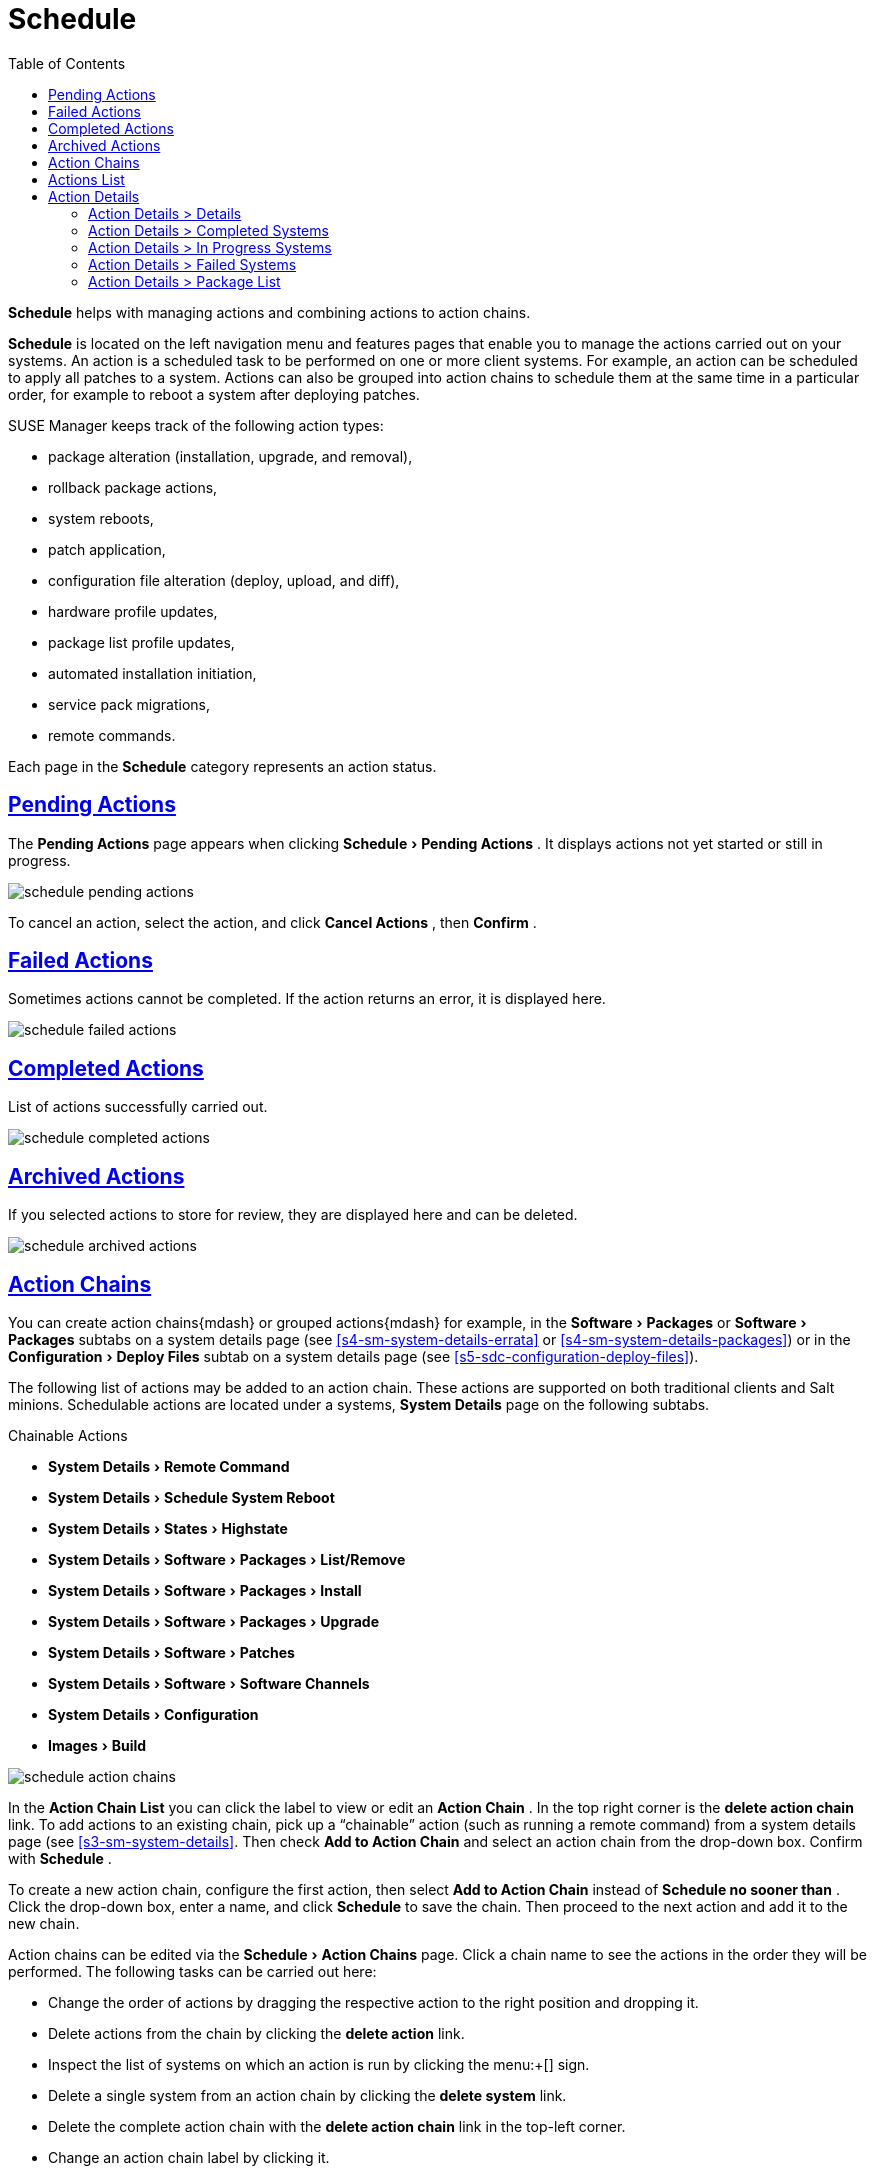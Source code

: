 [[ref.webui.schedule]]
= Schedule
ifdef::env-github,backend-html5,backend-docbook5[]
//Admonitions
:tip-caption: :bulb:
:note-caption: :information_source:
:important-caption: :heavy_exclamation_mark:
:caution-caption: :fire:
:warning-caption: :warning:
:linkattrs:
// SUSE ENTITIES FOR GITHUB
// System Architecture
:zseries: z Systems
:ppc: POWER
:ppc64le: ppc64le
:ipf : Itanium
:x86: x86
:x86_64: x86_64
// Rhel Entities
:rhel: Red Hat Enterprise Linux
:rhnminrelease6: Red Hat Enterprise Linux Server 6
:rhnminrelease7: Red Hat Enterprise Linux Server 7
// SUSE Manager Entities
:susemgr: SUSE Manager
:susemgrproxy: SUSE Manager Proxy
:productnumber: 3.2
:saltversion: 2018.3.0
:webui: WebUI
// SUSE Product Entities
:sles-version: 12
:sp-version: SP3
:jeos: JeOS
:scc: SUSE Customer Center
:sls: SUSE Linux Enterprise Server
:sle: SUSE Linux Enterprise
:slsa: SLES
:suse: SUSE
:ay: AutoYaST
endif::[]
// Asciidoctor Front Matter
:doctype: book
:sectlinks:
:toc: left
:icons: font
:experimental:
:sourcedir: .
:imagesdir: images


menu:Schedule[] helps with managing actions and combining actions to action chains.

menu:Schedule[] is located on the left navigation menu and features pages that enable you to manage the actions carried out on your systems.
An action is a scheduled task to be performed on one or more client systems.
For example, an action can be scheduled to apply all patches to a system.
Actions can also be grouped into action chains to schedule them at the same time in a particular order, for example to reboot a system after deploying patches.

{susemgr}
keeps track of the following action types:

* package alteration (installation, upgrade, and removal),
* rollback package actions,
* system reboots,
* patch application,
* configuration file alteration (deploy, upload, and diff),
* hardware profile updates,
* package list profile updates,
* automated installation initiation,
* service pack migrations,
* remote commands.


Each page in the menu:Schedule[]
 category represents an action status.

[[ref.webui.schedule.pending]]
== Pending Actions


The menu:Pending Actions[]
 page appears when clicking menu:Schedule[Pending Actions]
.
It displays actions not yet started or still in progress.


image::schedule_pending_actions.png[scaledwidth=80%]


To cancel an action, select the action, and click menu:Cancel Actions[]
, then menu:Confirm[]
.

[[ref.webui.schedule.fail]]
== Failed Actions

(((SUSE Manager Administrator,Failed Actions)))


Sometimes actions cannot be completed.
If the action returns an error, it is displayed here.


image::schedule_failed_actions.png[scaledwidth=80%]


[[ref.webui.schedule.compl]]
== Completed Actions


List of actions successfully carried out.


image::schedule_completed_actions.png[scaledwidth=80%]


[[s2-sm-action-arch]]
== Archived Actions

(((SUSE Manager Administrator,Archived Actions)))


If you selected actions to store for review, they are displayed here and can be deleted.


image::schedule_archived_actions.png[scaledwidth=80%]


[[ref.webui.schedule.chains]]
== Action Chains


You can create action chains{mdash}
or grouped actions{mdash}
for example, in the menu:Software[Packages]
 or menu:Software[Packages]
 subtabs on a system details page (see <<s4-sm-system-details-errata>> or <<s4-sm-system-details-packages>>) or in the menu:Configuration[Deploy Files]
 subtab on a system details page (see <<s5-sdc-configuration-deploy-files>>).

The following list of actions may be added to an action chain.
These actions are supported on both traditional clients and Salt minions.
Schedulable actions are located under a systems, menu:System Details[]
 page on the following subtabs.

.Chainable Actions
* menu:System Details[Remote Command]
* menu:System Details[Schedule System Reboot]
* menu:System Details[States > Highstate]
* menu:System Details[Software > Packages > List/Remove]
* menu:System Details[Software > Packages > Install]
* menu:System Details[Software > Packages > Upgrade]
* menu:System Details[Software > Patches]
* menu:System Details[Software > Software Channels]
* menu:System Details[Configuration]
* menu:Images[Build]



image::schedule_action_chains.png[scaledwidth=80%]


In the menu:Action Chain List[]
 you can click the label to view or edit an menu:Action Chain[]
.
In the top right corner is the menu:delete action chain[]
 link.
To add actions to an existing chain, pick up a "`chainable`"
 action (such as running a remote command) from a system details page (see <<s3-sm-system-details>>.
Then check menu:Add to Action Chain[]
 and select an action chain from the drop-down box.
Confirm with menu:Schedule[]
.

To create a new action chain, configure the first action, then select menu:Add to Action Chain[]
 instead of menu:Schedule no sooner than[]
.
Click the drop-down box, enter a name, and click menu:Schedule[]
 to save the chain.
Then proceed to the next action and add it to the new chain.

Action chains can be edited via the menu:Schedule[Action Chains]
 page.
Click a chain name to see the actions in the order they will be performed.
The following tasks can be carried out here:

* Change the order of actions by dragging the respective action to the right position and dropping it.
* Delete actions from the chain by clicking the menu:delete action[] link.
* Inspect the list of systems on which an action is run by clicking the menu:+[] sign.
* Delete a single system from an action chain by clicking the menu:delete system[] link.
* Delete the complete action chain with the menu:delete action chain[] link in the top-left corner.
* Change an action chain label by clicking it.
* Schedule an action chain for execution on a certain date by clicking the menu:Save and Schedule[] button.


.Unsaved Changes
[NOTE]
====
If you leave the page without clicking either menu:Save[]
 or menu:Save and Schedule[]
 all unsaved changes will be discarded.
In this case, a confirmation dialog will pop up.
====


Currently you cannot add an action to an action chain from the menu:Edit[]
 section of the action chain details page.
When a Chain is scheduled, the actions it contains will be displayed under menu:Schedule[]
 on the appropriate pages: menu:Pending Actions[]
, menu:Failed Actions[]
 or menu:Completed Actions[]
, depending on the status.
If one action fails on a system no other actions from the same chain will be executed on that systems.
Because of technical limitations it is not possible to reuse Action Chains.

[[ref.webui.schedule.list]]
== Actions List

(((SUSE Manager Administrator,Actions List)))


On each action page, each row in the list represents a single scheduled event or action that might affect multiple systems and involve various packages.
The list contains several columns of information:

* menu:Filter by Action[] -- Enter a term to filter the listed actions or use the check boxes in this column to select actions. Then either add them to your selection list or archive them by clicking menu:Archive Actions[] . If you archive a pending action, it is not canceled, but the action item moves from the menu:Pending Actions[] list to the menu:Archived Actions[] list.
* menu:Action[] -- Type of action to perform such as Patches or Package Install. Clicking an action name shows its menu:Action Details[] page. Refer to <<s3-sm-action-details>> for more information.
* menu:Scheduled Time[] -- The earliest day and time the action will be performed.
* menu:Succeeded[] -- Number of systems on which this action was successfully carried out.
* menu:Failed[] -- Number of systems on which this action has been tried and failed.
* menu:In Progress[] -- Number of systems on which this action is taking place.
* menu:Total[] -- Total number of systems on which this action has been scheduled.


[[s3-sm-action-details]]
== Action Details


If you click the name of an action, the menu:Action Details[]
 page appears.
This page is split into the following tabs.

[[s4-sm-action-details-details]]
=== Action Details >  Details


General information about the action.
This is the first tab you see when you click an action.
It displays the action type, scheduling administrator, earliest execution, and notes.

.Patch Advisory
[NOTE]
====
Clicking the Patch Advisory takes you to the menu:Patch Details[]
 page.
The Patch Advisory appears only if the action is a patch.
Refer to <<s3-sm-errata-details>> for more information.
====

[[s4-sm-action-details-completed]]
=== Action Details >  Completed Systems


List of systems on which the action has been successfully performed.
Clicking a system name displays its menu:System Details[]
 page.
Refer to <<s3-sm-system-details>> for more information.

[[s4-sm-action-details-progress]]
=== Action Details >  In Progress Systems


List of systems on which the action is now being carried out.
To cancel an action, select the system by marking the appropriate check box and click the menu:Unschedule Action[]
 button.
Clicking a system name shows its menu:System Details[]
 page.
Refer to <<s3-sm-system-details>> for more information.

[[s4-sm-action-details-failed]]
=== Action Details >  Failed Systems


List of systems on which the action has failed.
It can be rescheduled here.
Clicking a system name takes you to its menu:System Details[]
 page.
Refer to <<s3-sm-system-details>> for more information.

[[s4-sm-action-details-packagelist]]
=== Action Details >  Package List


List of packages are associated with this action.
The tab appears only if the action is package related (installation, removal, etc.).

ifdef::backend-docbook[]
[index]
== Index
// Generated automatically by the DocBook toolchain.
endif::backend-docbook[]
